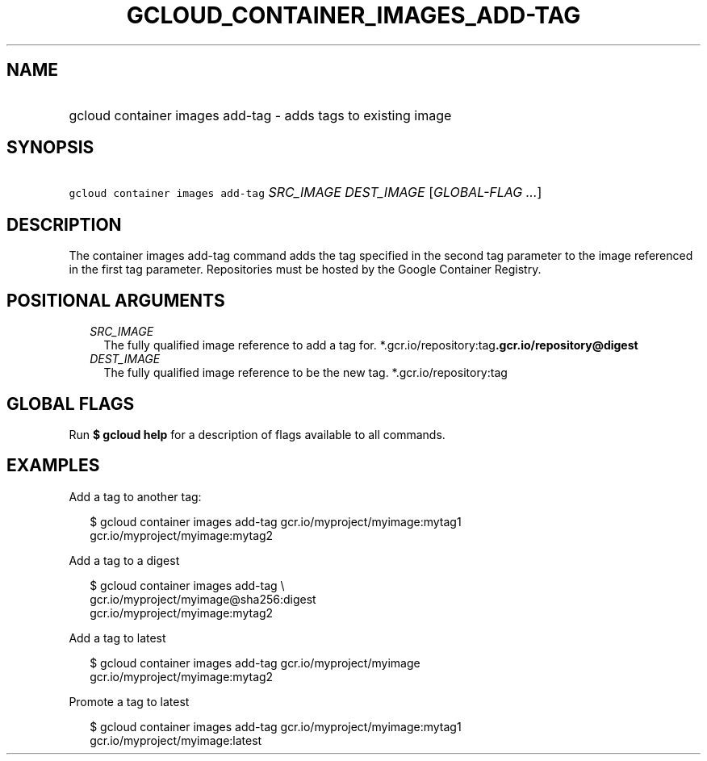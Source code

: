 
.TH "GCLOUD_CONTAINER_IMAGES_ADD\-TAG" 1



.SH "NAME"
.HP
gcloud container images add\-tag \- adds tags to existing image



.SH "SYNOPSIS"
.HP
\f5gcloud container images add\-tag\fR \fISRC_IMAGE\fR \fIDEST_IMAGE\fR [\fIGLOBAL\-FLAG\ ...\fR]



.SH "DESCRIPTION"

The container images add\-tag command adds the tag specified in the second tag
parameter to the image referenced in the first tag parameter. Repositories must
be hosted by the Google Container Registry.



.SH "POSITIONAL ARGUMENTS"

.RS 2m
.TP 2m
\fISRC_IMAGE\fR
The fully qualified image reference to add a tag for.
*.gcr.io/repository:tag\fB.gcr.io/repository@digest

.TP 2m
\fIDEST_IMAGE\fR
The fully qualified image reference to be the new tag. *.gcr.io/repository:tag


\fR
.RE
.sp

.SH "GLOBAL FLAGS"

Run \fB$ gcloud help\fR for a description of flags available to all commands.



.SH "EXAMPLES"

Add a tag to another tag:

.RS 2m
$ gcloud container images add\-tag gcr.io/myproject/myimage:mytag1
  gcr.io/myproject/myimage:mytag2
.RE

Add a tag to a digest

.RS 2m
$ gcloud container images add\-tag \e
    gcr.io/myproject/myimage@sha256:digest
  gcr.io/myproject/myimage:mytag2
.RE

Add a tag to latest

.RS 2m
$ gcloud container images add\-tag gcr.io/myproject/myimage
  gcr.io/myproject/myimage:mytag2
.RE

Promote a tag to latest

.RS 2m
$ gcloud container images add\-tag gcr.io/myproject/myimage:mytag1
  gcr.io/myproject/myimage:latest
.RE
